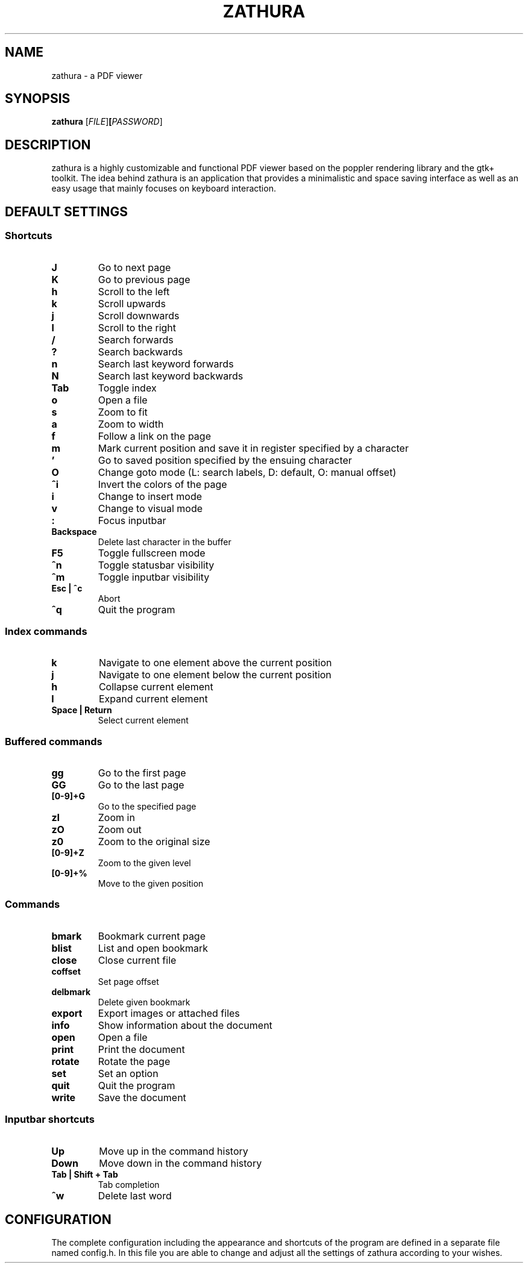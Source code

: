 .TH ZATHURA 1 zathura\-VERSION
.SH NAME
zathura \- a PDF viewer
.SH SYNOPSIS
.B zathura
.RB [\fIFILE\fR] [\fIPASSWORD\fR]
.SH DESCRIPTION
zathura is a highly customizable and functional PDF viewer based on the poppler
rendering library and the gtk+ toolkit. The idea behind zathura is an
application that provides a minimalistic and space saving interface as well as
an easy usage that mainly focuses on keyboard interaction.
.SH DEFAULT SETTINGS
.SS Shortcuts
.TP
.B J
Go to next page
.TP
.B K
Go to previous page
.TP
.B h
Scroll to the left
.TP
.B k
Scroll upwards
.TP
.B j
Scroll downwards
.TP
.B l
Scroll to the right
.TP
.B /
Search forwards
.TP
.B ?
Search backwards
.TP
.B n
Search last keyword forwards
.TP
.B N
Search last keyword backwards
.TP
.B Tab
Toggle index
.TP
.B o
Open a file
.TP
.B s
Zoom to fit 
.TP
.B a
Zoom to width
.TP
.B f
Follow a link on the page
.TP
.B m
Mark current position and save it in register specified by a character
.TP
.B '
Go to saved position specified by the ensuing character
.TP
.B O
Change goto mode (L: search labels, D: default, O: manual offset)
.TP
.B ^i
Invert the colors of the page
.TP
.B i
Change to insert mode
.TP
.B v
Change to visual mode
.TP
.B :
Focus inputbar
.TP
.B Backspace
Delete last character in the buffer
.TP
.B F5
Toggle fullscreen mode
.TP
.B ^n
Toggle statusbar visibility
.TP
.B ^m
Toggle inputbar visibility
.TP
.B Esc | ^c
Abort
.TP
.B ^q
Quit the program
.SS Index commands
.TP
.B k
Navigate to one element above the current position
.TP
.B j
Navigate to one element below the current position
.TP
.B h
Collapse current element
.TP
.B l
Expand current element
.TP
.B Space | Return
Select current element
.SS Buffered commands
.TP
.B gg
Go to the first page
.TP
.B GG
Go to the last page
.TP
.B [0-9]+G
Go to the specified page
.TP
.B zI
Zoom in
.TP
.B zO
Zoom out
.TP
.B z0
Zoom to the original size
.TP
.B [0-9]+Z
Zoom to the given level
.TP
.B [0-9]+%
Move to the given position
.SS Commands
.TP
.B bmark
Bookmark current page
.TP
.B blist
List and open bookmark
.TP
.B close
Close current file
.TP
.B coffset
Set page offset
.TP
.B delbmark
Delete given bookmark
.TP
.B export
Export images or attached files
.TP
.B info
Show information about the document
.TP
.B open
Open a file
.TP
.B print
Print the document
.TP
.B rotate
Rotate the page
.TP
.B set
Set an option
.TP
.B quit
Quit the program
.TP
.B write
Save the document
.SS Inputbar shortcuts
.TP
.B Up
Move up in the command history
.TP
.B Down
Move down in the command history
.TP
.B Tab | Shift + Tab
Tab completion
.TP
.B ^w
Delete last word
.SH CONFIGURATION
The complete configuration including the appearance and shortcuts of the program
are defined in a separate file named config.h. In this file you are able to
change and adjust all the settings of zathura according to your wishes.
